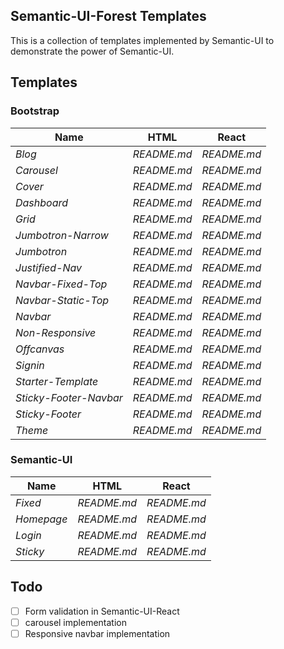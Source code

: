 ** Semantic-UI-Forest Templates

This is a collection of templates implemented by Semantic-UI to demonstrate the
power of Semantic-UI.

** Templates

*** Bootstrap

| Name                 | HTML      | React     |
|----------------------+-----------+-----------|
| [[bootstrap/blog/][Blog]]                 | [[bootstrap/blog/html/][README.md]] | [[bootstrap/blog/react/][README.md]] |
| [[bootstrap/carousel/][Carousel]]             | [[bootstrap/carousel/html/][README.md]] | [[bootstrap/carousel/react/][README.md]] |
| [[bootstrap/cover/][Cover]]                | [[bootstrap/cover/html/][README.md]] | [[bootstrap/cover/react/][README.md]] |
| [[bootstrap/dashboard/][Dashboard]]            | [[bootstrap/dashboard/html/][README.md]] | [[bootstrap/dashboard/react/][README.md]] |
| [[bootstrap/grid/][Grid]]                 | [[bootstrap/grid/html/][README.md]] | [[bootstrap/grid/react/][README.md]] |
| [[bootstrap/jumbotron-narrow/][Jumbotron-Narrow]]     | [[bootstrap/jumbotron-narrow/html/][README.md]] | [[bootstrap/jumbotron-narrow/react/][README.md]] |
| [[bootstrap/jumbotron/][Jumbotron]]            | [[bootstrap/jumbotron/html/][README.md]] | [[bootstrap/jumbotron/react/][README.md]] |
| [[bootstrap/justified-nav/][Justified-Nav]]        | [[bootstrap/justified-nav/html/][README.md]] | [[bootstrap/justified-nav/react/][README.md]] |
| [[bootstrap/navbar-fixed-top/][Navbar-Fixed-Top]]     | [[bootstrap/navbar-fixed-top/html/][README.md]] | [[bootstrap/navbar-fixed-top/react/][README.md]] |
| [[bootstrap/navbar-static-top/][Navbar-Static-Top]]    | [[bootstrap/navbar-static-top/html/][README.md]] | [[bootstrap/navbar-static-top/react/][README.md]] |
| [[bootstrap/navbar/][Navbar]]               | [[bootstrap/navbar/html/][README.md]] | [[bootstrap/navbar/react/][README.md]] |
| [[bootstrap/non-responsive/][Non-Responsive]]       | [[bootstrap/non-responsive/html/][README.md]] | [[bootstrap/non-responsive/react/][README.md]] |
| [[bootstrap/offcanvas/][Offcanvas]]            | [[bootstrap/offcanvas/html/][README.md]] | [[bootstrap/offcanvas/react/][README.md]] |
| [[bootstrap/signin/][Signin]]               | [[bootstrap/signin/html/][README.md]] | [[bootstrap/signin/react/][README.md]] |
| [[bootstrap/starter-template/][Starter-Template]]     | [[bootstrap/starter-template/html/][README.md]] | [[bootstrap/starter-template/react/][README.md]] |
| [[bootstrap/sticky-footer-navbar/][Sticky-Footer-Navbar]] | [[bootstrap/sticky-footer-navbar/html/][README.md]] | [[bootstrap/sticky-footer-navbar/react/][README.md]] |
| [[bootstrap/sticky-footer/][Sticky-Footer]]        | [[bootstrap/sticky-footer/html/][README.md]] | [[bootstrap/sticky-footer/react/][README.md]] |
| [[bootstrap/theme/][Theme]]                | [[bootstrap/theme/html/][README.md]] | [[bootstrap/theme/react/][README.md]] |

*** Semantic-UI

| Name     | HTML      | React     |
|----------+-----------+-----------|
| [[semantic-ui/fixed/][Fixed]]    | [[semantic-ui/fixed/html/][README.md]] | [[semantic-ui/fixed/react/][README.md]] |
| [[semantic-ui/homepage/][Homepage]] | [[semantic-ui/homepage/html/][README.md]] | [[semantic-ui/homepage/react/][README.md]] |
| [[semantic-ui/login/][Login]]    | [[semantic-ui/login/html/][README.md]] | [[semantic-ui/login/react/][README.md]] |
| [[semantic-ui/sticky/][Sticky]]   | [[semantic-ui/sticky/html/][README.md]] | [[semantic-ui/sticky/react/][README.md]] |

** Todo

- [ ] Form validation in Semantic-UI-React
- [ ] carousel implementation
- [ ] Responsive navbar implementation
